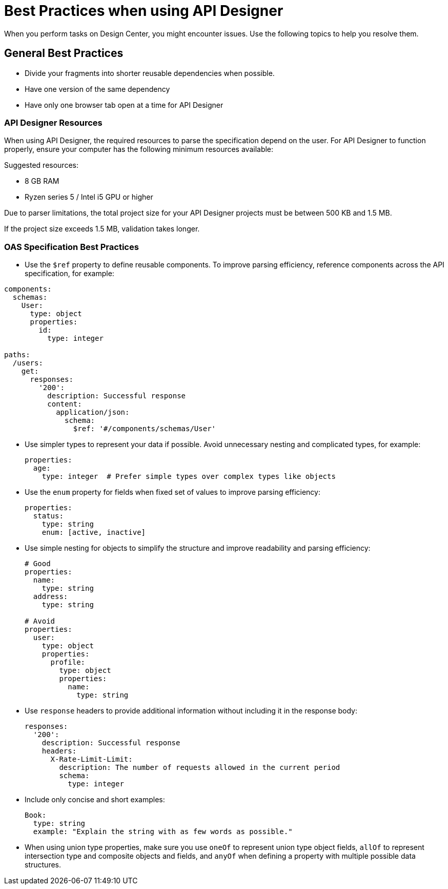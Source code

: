 = Best Practices when using API Designer

When you perform tasks on Design Center, you might encounter issues. Use the following topics to help you resolve them.

== General Best Practices

* Divide your fragments into shorter reusable dependencies when possible.

* Have one version of the same dependency

* Have only one browser tab open at a time for API Designer

=== API Designer Resources

When using API Designer, the required resources to parse the specification depend on the user. For API Designer to function properly, ensure your computer has the following minimum resources available:

Suggested resources:

* 8 GB RAM
* Ryzen series 5 / Intel i5 GPU or higher

Due to parser limitations, the total project size for your API Designer projects must be between 500 KB and 1.5 MB. 

If the project size exceeds 1.5 MB, validation takes longer.

=== OAS Specification Best Practices


* Use the `$ref` property to define reusable components. To improve parsing efficiency, reference components across the API specification, for example:

----
components:
  schemas:
    User:
      type: object
      properties:
        id:
          type: integer

paths:
  /users:
    get:
      responses:
        '200':
          description: Successful response
          content:
            application/json:
              schema:
                $ref: '#/components/schemas/User'

----

* Use simpler types to represent your data if possible. Avoid unnecessary nesting and complicated types, for example:

+
----
properties:
  age:
    type: integer  # Prefer simple types over complex types like objects

----

* Use the `enum` property for fields when fixed set of values to improve parsing efficiency: 

+
----
properties:
  status:
    type: string
    enum: [active, inactive]

----

* Use simple nesting for objects to simplify the structure and improve readability and parsing efficiency: 

+
----
# Good
properties:
  name:
    type: string
  address:
    type: string

# Avoid
properties:
  user:
    type: object
    properties:
      profile:
        type: object
        properties:
          name:
            type: string

----

* Use `response` headers to provide additional information without including it in the response body:

+
----
responses:
  '200':
    description: Successful response
    headers:
      X-Rate-Limit-Limit:
        description: The number of requests allowed in the current period
        schema:
          type: integer

----

* Include only concise and short examples: 
+
----
Book:
  type: string
  example: "Explain the string with as few words as possible."
----

* When using union type properties, make sure you use `oneOf` to represent union type object fields, `allOf` to represent intersection type and composite objects and fields, and `anyOf` when defining a property with multiple possible data structures. 

